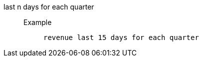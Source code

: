 [#last_n_days_for_each_quarter]
last n days for each quarter::
Example;;
+
----
revenue last 15 days for each quarter
----
